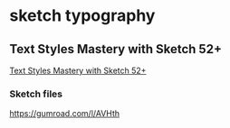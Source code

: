 * sketch typography

** Text Styles Mastery with Sketch 52+
  [[url:https://medium.com/sketch-app-sources/text-styles-mastery-with-sketch-52-dc00c7fe1aa6][Text Styles Mastery with Sketch 52+]]

*** Sketch files 
    [[https://gumroad.com/l/AVHth][https://gumroad.com/l/AVHth]]


